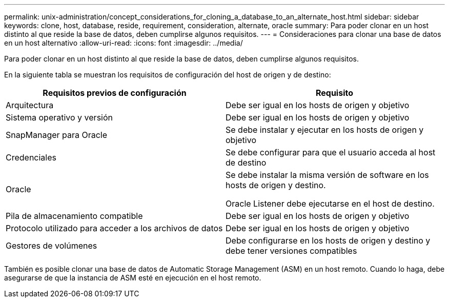---
permalink: unix-administration/concept_considerations_for_cloning_a_database_to_an_alternate_host.html 
sidebar: sidebar 
keywords: clone, host, database, reside, requirement, consideration, alternate, oracle 
summary: Para poder clonar en un host distinto al que reside la base de datos, deben cumplirse algunos requisitos. 
---
= Consideraciones para clonar una base de datos en un host alternativo
:allow-uri-read: 
:icons: font
:imagesdir: ../media/


[role="lead"]
Para poder clonar en un host distinto al que reside la base de datos, deben cumplirse algunos requisitos.

En la siguiente tabla se muestran los requisitos de configuración del host de origen y de destino:

|===
| Requisitos previos de configuración | Requisito 


 a| 
Arquitectura
 a| 
Debe ser igual en los hosts de origen y objetivo



 a| 
Sistema operativo y versión
 a| 
Debe ser igual en los hosts de origen y objetivo



 a| 
SnapManager para Oracle
 a| 
Se debe instalar y ejecutar en los hosts de origen y objetivo



 a| 
Credenciales
 a| 
Se debe configurar para que el usuario acceda al host de destino



 a| 
Oracle
 a| 
Se debe instalar la misma versión de software en los hosts de origen y destino.

Oracle Listener debe ejecutarse en el host de destino.



 a| 
Pila de almacenamiento compatible
 a| 
Debe ser igual en los hosts de origen y objetivo



 a| 
Protocolo utilizado para acceder a los archivos de datos
 a| 
Debe ser igual en los hosts de origen y objetivo



 a| 
Gestores de volúmenes
 a| 
Debe configurarse en los hosts de origen y destino y debe tener versiones compatibles

|===
También es posible clonar una base de datos de Automatic Storage Management (ASM) en un host remoto. Cuando lo haga, debe asegurarse de que la instancia de ASM esté en ejecución en el host remoto.
